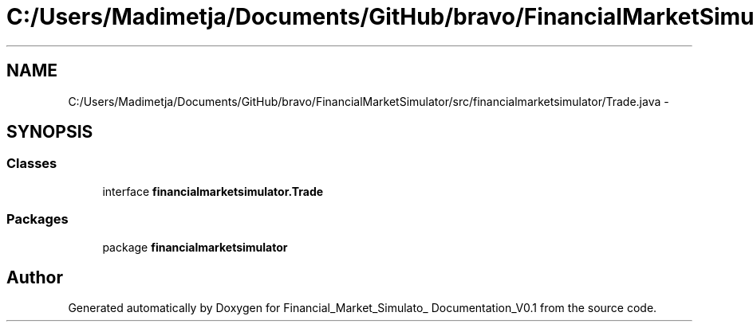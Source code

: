 .TH "C:/Users/Madimetja/Documents/GitHub/bravo/FinancialMarketSimulator/src/financialmarketsimulator/Trade.java" 3 "Fri Jun 27 2014" "Financial_Market_Simulato_ Documentation_V0.1" \" -*- nroff -*-
.ad l
.nh
.SH NAME
C:/Users/Madimetja/Documents/GitHub/bravo/FinancialMarketSimulator/src/financialmarketsimulator/Trade.java \- 
.SH SYNOPSIS
.br
.PP
.SS "Classes"

.in +1c
.ti -1c
.RI "interface \fBfinancialmarketsimulator\&.Trade\fP"
.br
.in -1c
.SS "Packages"

.in +1c
.ti -1c
.RI "package \fBfinancialmarketsimulator\fP"
.br
.in -1c
.SH "Author"
.PP 
Generated automatically by Doxygen for Financial_Market_Simulato_ Documentation_V0\&.1 from the source code\&.
